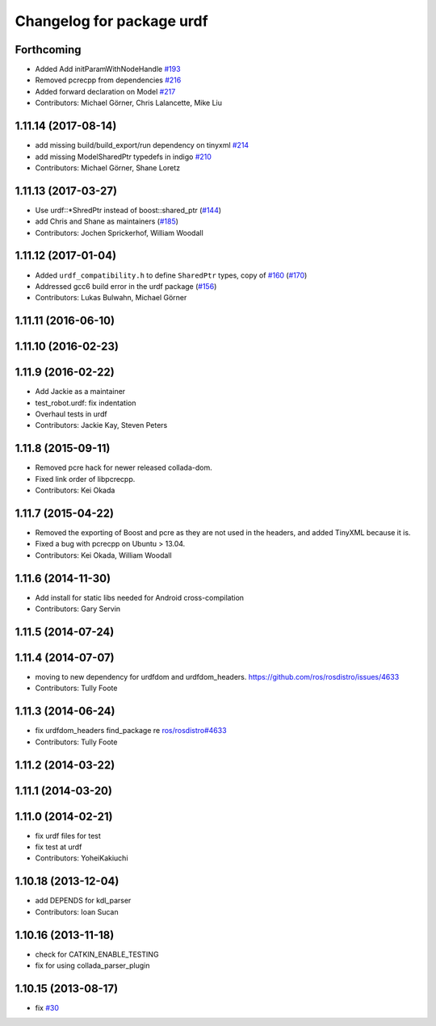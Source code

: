 ^^^^^^^^^^^^^^^^^^^^^^^^^^
Changelog for package urdf
^^^^^^^^^^^^^^^^^^^^^^^^^^

Forthcoming
-----------
* Added Add initParamWithNodeHandle `#193 <https://github.com/ros/robot_model/pull/193>`_
* Removed pcrecpp from dependencies `#216 <https://github.com/ros/robot_model/pull/216>`_
* Added forward declaration on Model `#217 <https://github.com/ros/robot_model/pull/217>`_
* Contributors: Michael Görner, Chris Lalancette, Mike Liu

1.11.14 (2017-08-14)
--------------------
* add missing build/build_export/run dependency on tinyxml `#214 <https://github.com/ros/robot_model/issues/214>`_
* add missing ModelSharedPtr typedefs in indigo `#210 <https://github.com/ros/robot_model/issues/210>`_
* Contributors: Michael Görner, Shane Loretz

1.11.13 (2017-03-27)
--------------------
* Use urdf::*ShredPtr instead of boost::shared_ptr (`#144 <https://github.com/ros/robot_model/issues/144>`_)
* add Chris and Shane as maintainers (`#185 <https://github.com/ros/robot_model/issues/185>`_)
* Contributors: Jochen Sprickerhof, William Woodall

1.11.12 (2017-01-04)
--------------------
* Added ``urdf_compatibility.h`` to define ``SharedPtr`` types, copy of `#160 <https://github.com/ros/robot_model/issues/160>`_ (`#170 <https://github.com/ros/robot_model/issues/170>`_)
* Addressed gcc6 build error in the urdf package (`#156 <https://github.com/ros/robot_model/issues/156>`_)
* Contributors: Lukas Bulwahn, Michael Görner

1.11.11 (2016-06-10)
--------------------

1.11.10 (2016-02-23)
--------------------

1.11.9 (2016-02-22)
-------------------
* Add Jackie as a maintainer
* test_robot.urdf: fix indentation
* Overhaul tests in urdf
* Contributors: Jackie Kay, Steven Peters

1.11.8 (2015-09-11)
-------------------
* Removed pcre hack for newer released collada-dom.
* Fixed link order of libpcrecpp.
* Contributors: Kei Okada

1.11.7 (2015-04-22)
-------------------
* Removed the exporting of Boost and pcre as they are not used in the headers, and added TinyXML because it is.
* Fixed a bug with pcrecpp on Ubuntu > 13.04.
* Contributors: Kei Okada, William Woodall

1.11.6 (2014-11-30)
-------------------
* Add install for static libs needed for Android cross-compilation
* Contributors: Gary Servin

1.11.5 (2014-07-24)
-------------------

1.11.4 (2014-07-07)
-------------------
* moving to new dependency for urdfdom and urdfdom_headers. https://github.com/ros/rosdistro/issues/4633
* Contributors: Tully Foote

1.11.3 (2014-06-24)
-------------------
* fix urdfdom_headers find_package re `ros/rosdistro#4633 <https://github.com/ros/rosdistro/issues/4633>`_
* Contributors: Tully Foote

1.11.2 (2014-03-22)
-------------------

1.11.1 (2014-03-20)
-------------------

1.11.0 (2014-02-21)
-------------------
* fix urdf files for test
* fix test at urdf
* Contributors: YoheiKakiuchi

1.10.18 (2013-12-04)
--------------------
* add DEPENDS for kdl_parser
* Contributors: Ioan Sucan

1.10.16 (2013-11-18)
--------------------
* check for CATKIN_ENABLE_TESTING
* fix for using collada_parser_plugin

1.10.15 (2013-08-17)
--------------------
* fix `#30 <https://github.com/ros/robot_model/issues/30>`_
